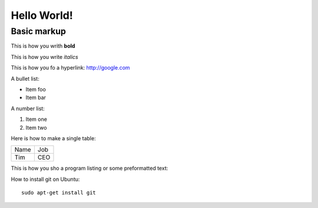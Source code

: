Hello World!
=============

Basic markup
------------

This is how you writh **bold**

This is how you write *italics*

This is how you fo a hyperlink: http://google.com

A bullet list:

* Item foo
* Item bar

A number list:

#. Item one
#. Item two

Here is how to make a single table:

+-----------------+-------------------+
| Name            | Job               |
+-----------------+-------------------+
| Tim             | CEO               |
+-----------------+-------------------+

This is how you sho a program listing or some preformatted text::



How to install git on Ubuntu::

    sudo apt-get install git


